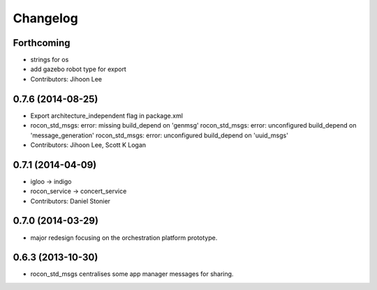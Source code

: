 Changelog
=========

Forthcoming
-----------
* strings for os
* add gazebo robot type for export
* Contributors: Jihoon Lee

0.7.6 (2014-08-25)
------------------
* Export architecture_independent flag in package.xml
* rocon_std_msgs: error: missing build_depend on 'genmsg'
  rocon_std_msgs: error: unconfigured build_depend on 'message_generation'
  rocon_std_msgs: error: unconfigured build_depend on 'uuid_msgs'
* Contributors: Jihoon Lee, Scott K Logan

0.7.1 (2014-04-09)
------------------
* igloo -> indigo
* rocon_service -> concert_service
* Contributors: Daniel Stonier

0.7.0 (2014-03-29)
------------------
* major redesign focusing on the orchestration platform prototype.

0.6.3 (2013-10-30)
------------------
* rocon_std_msgs centralises some app manager messages for sharing.


